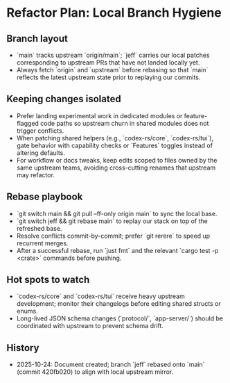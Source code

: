* Refactor Plan: Local Branch Hygiene
** Branch layout
- `main` tracks upstream `origin/main`; `jeff` carries our local patches corresponding to upstream PRs that have not landed locally yet.
- Always fetch `origin` and `upstream` before rebasing so that `main` reflects the latest upstream state prior to replaying our commits.
** Keeping changes isolated
- Prefer landing experimental work in dedicated modules or feature-flagged code paths so upstream churn in shared modules does not trigger conflicts.
- When patching shared helpers (e.g., `codex-rs/core`, `codex-rs/tui`), gate behavior with capability checks or `Features` toggles instead of altering defaults.
- For workflow or docs tweaks, keep edits scoped to files owned by the same upstream teams, avoiding cross-cutting renames that upstream may refactor.
** Rebase playbook
- `git switch main && git pull --ff-only origin main` to sync the local base.
- `git switch jeff && git rebase main` to replay our stack on top of the refreshed base.
- Resolve conflicts commit-by-commit; prefer `git rerere` to speed up recurrent merges.
- After a successful rebase, run `just fmt` and the relevant `cargo test -p <crate>` commands before pushing.
** Hot spots to watch
- `codex-rs/core` and `codex-rs/tui` receive heavy upstream development; monitor their changelogs before editing shared structs or enums.
- Long-lived JSON schema changes (`protocol/`, `app-server/`) should be coordinated with upstream to prevent schema drift.
** History
- 2025-10-24: Document created; branch `jeff` rebased onto `main` (commit 420fb020) to align with local upstream mirror.
